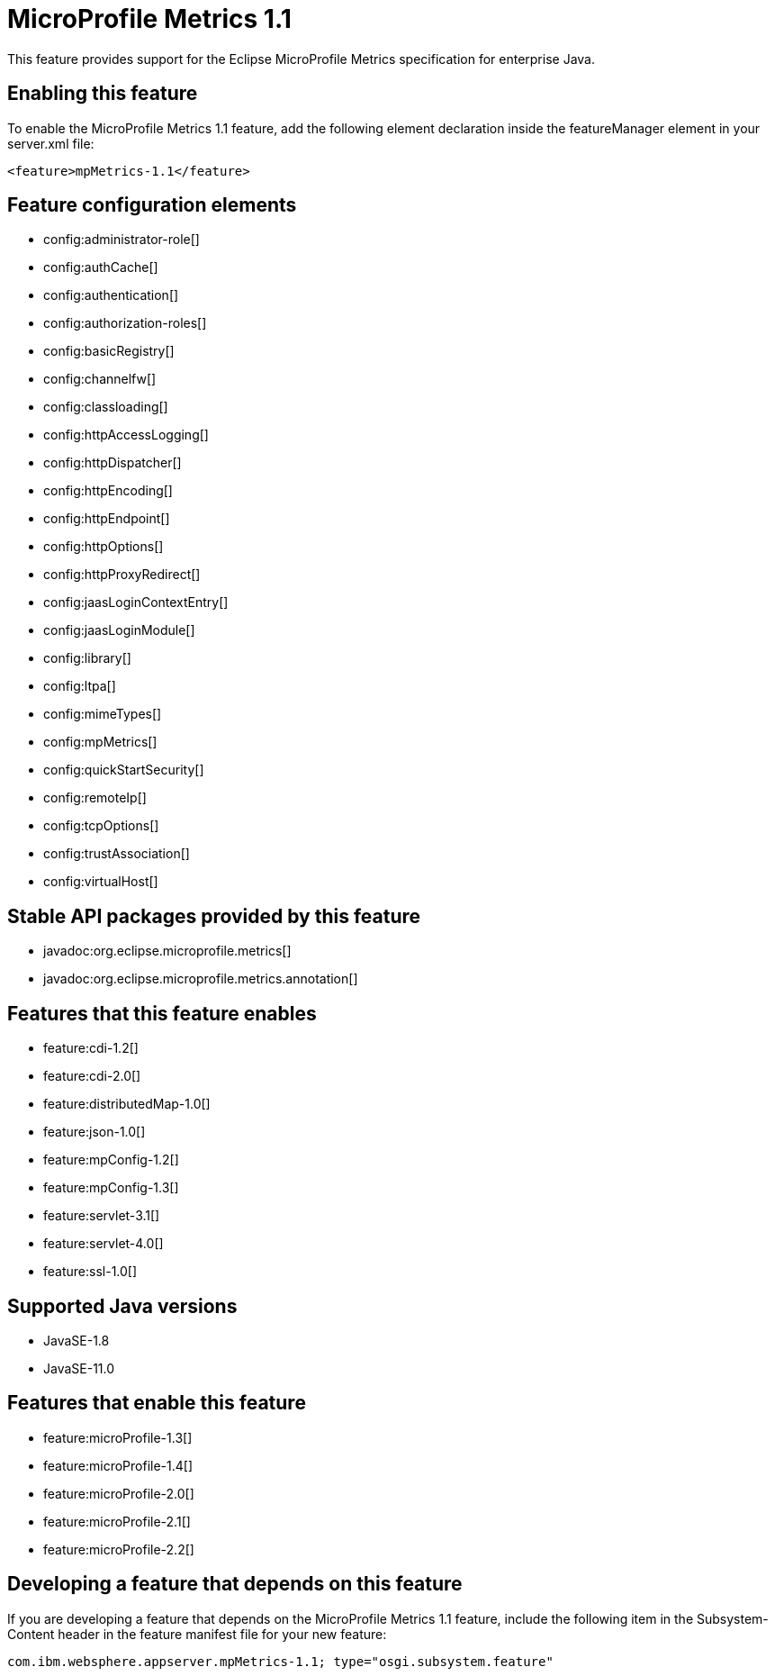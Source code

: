 = MicroProfile Metrics 1.1
:linkcss: 
:page-layout: feature
:nofooter: 

// tag::description[]
This feature provides support for the Eclipse MicroProfile Metrics specification for enterprise Java.

// end::description[]
// tag::enable[]
== Enabling this feature
To enable the MicroProfile Metrics 1.1 feature, add the following element declaration inside the featureManager element in your server.xml file:


----
<feature>mpMetrics-1.1</feature>
----
// end::enable[]
// tag::config[]

== Feature configuration elements
* config:administrator-role[]
* config:authCache[]
* config:authentication[]
* config:authorization-roles[]
* config:basicRegistry[]
* config:channelfw[]
* config:classloading[]
* config:httpAccessLogging[]
* config:httpDispatcher[]
* config:httpEncoding[]
* config:httpEndpoint[]
* config:httpOptions[]
* config:httpProxyRedirect[]
* config:jaasLoginContextEntry[]
* config:jaasLoginModule[]
* config:library[]
* config:ltpa[]
* config:mimeTypes[]
* config:mpMetrics[]
* config:quickStartSecurity[]
* config:remoteIp[]
* config:tcpOptions[]
* config:trustAssociation[]
* config:virtualHost[]
// end::config[]
// tag::apis[]

== Stable API packages provided by this feature
* javadoc:org.eclipse.microprofile.metrics[]
* javadoc:org.eclipse.microprofile.metrics.annotation[]
// end::apis[]
// tag::requirements[]

== Features that this feature enables
* feature:cdi-1.2[]
* feature:cdi-2.0[]
* feature:distributedMap-1.0[]
* feature:json-1.0[]
* feature:mpConfig-1.2[]
* feature:mpConfig-1.3[]
* feature:servlet-3.1[]
* feature:servlet-4.0[]
* feature:ssl-1.0[]
// end::requirements[]
// tag::java-versions[]

== Supported Java versions

* JavaSE-1.8
* JavaSE-11.0
// end::java-versions[]
// tag::dependencies[]

== Features that enable this feature
* feature:microProfile-1.3[]
* feature:microProfile-1.4[]
* feature:microProfile-2.0[]
* feature:microProfile-2.1[]
* feature:microProfile-2.2[]
// end::dependencies[]
// tag::feature-require[]

== Developing a feature that depends on this feature
If you are developing a feature that depends on the MicroProfile Metrics 1.1 feature, include the following item in the Subsystem-Content header in the feature manifest file for your new feature:


[source,]
----
com.ibm.websphere.appserver.mpMetrics-1.1; type="osgi.subsystem.feature"
----
// end::feature-require[]
// tag::spi[]
// end::spi[]
